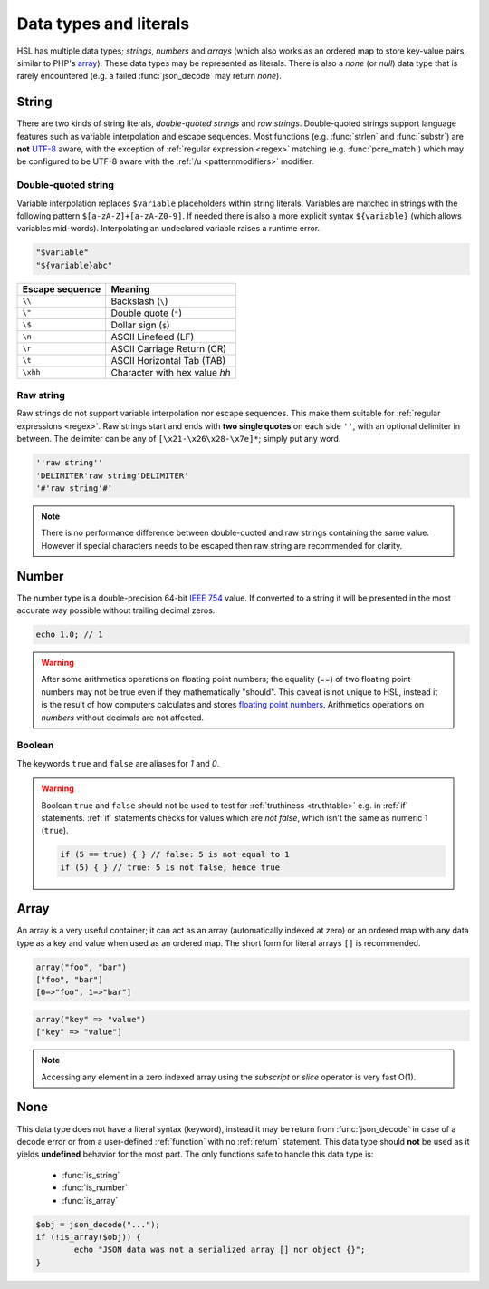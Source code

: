 Data types and literals
=======================

HSL has multiple data types; `strings`, `numbers` and `arrays` (which also works as an ordered map to store key-value pairs, similar to PHP's `array <http://php.net/manual/en/language.types.array.php>`_). These data types may be represented as literals. There is also a `none` (or `null`) data type that is rarely encountered (e.g. a failed :func:`json_decode` may return `none`).

.. _string:

String
-------

There are two kinds of string literals, `double-quoted strings` and `raw strings`. Double-quoted strings support language features such as variable interpolation and escape sequences. Most functions (e.g. :func:`strlen` and :func:`substr`) are **not** `UTF-8 <http://en.wikipedia.org/wiki/UTF-8>`_ aware, with the exception of :ref:`regular expression <regex>` matching (e.g. :func:`pcre_match`) which may be configured to be UTF-8 aware with the :ref:`/u <patternmodifiers>` modifier.

Double-quoted string
^^^^^^^^^^^^^^^^^^^^

Variable interpolation replaces ``$variable`` placeholders within string literals. Variables are matched in strings with the following pattern ``$[a-zA-Z]+[a-zA-Z0-9]``. If needed there is also a more explicit syntax ``${variable}`` (which allows variables mid-words). Interpolating an undeclared variable raises a runtime error.

.. code-block:: hsl

	"$variable"
	"${variable}abc"

+-----------------+---------------------------------+
| Escape sequence | Meaning                         |
+=================+=================================+
| ``\\``          | Backslash (``\``)               |
+-----------------+---------------------------------+
| ``\"``          | Double quote (``"``)            |
+-----------------+---------------------------------+
| ``\$``          | Dollar sign (``$``)             |
+-----------------+---------------------------------+
| ``\n``          | ASCII Linefeed (LF)             |
+-----------------+---------------------------------+
| ``\r``          | ASCII Carriage Return (CR)      |
+-----------------+---------------------------------+
| ``\t``          | ASCII Horizontal Tab (TAB)      |
+-----------------+---------------------------------+
| ``\xhh``        | Character with hex value *hh*   |
+-----------------+---------------------------------+

.. _rawstring:

Raw string
^^^^^^^^^^

Raw strings do not support variable interpolation nor escape sequences. This make them suitable for :ref:`regular expressions <regex>`. Raw strings start and ends with **two single quotes** on each side ``''``, with an optional delimiter in between. The delimiter can be any of ``[\x21-\x26\x28-\x7e]*``; simply put any word.

.. code-block:: hsl

	''raw string''
	'DELIMITER'raw string'DELIMITER'
	'#'raw string'#'

.. note::
	
	There is no performance difference between double-quoted and raw strings containing the same value. However if special characters needs to be escaped then raw string are recommended for clarity.

.. _number:

Number
-------

The number type is a double-precision 64-bit `IEEE 754 <http://en.wikipedia.org/wiki/Double-precision_floating-point_format>`_ value. If converted to a string it will be presented in the most accurate way possible without trailing decimal zeros.

.. code-block:: hsl

	echo 1.0; // 1

.. warning::

	After some arithmetics operations on floating point numbers; the equality (`==`) of two floating point numbers may not be true even if they mathematically "should". This caveat is not unique to HSL, instead it is the result of how computers calculates and stores `floating point numbers <http://en.wikipedia.org/wiki/Floating_point>`_. Arithmetics operations on `numbers` without decimals are not affected.

.. _boolean:

Boolean
^^^^^^^
The keywords ``true`` and ``false`` are aliases for `1` and `0`.

.. warning::
	Boolean ``true`` and ``false`` should not be used to test for :ref:`truthiness <truthtable>` e.g. in :ref:`if` statements. :ref:`if` statements checks for values which are `not false`, which isn't the same as numeric 1 (``true``).

	.. code-block:: hsl

		if (5 == true) { } // false: 5 is not equal to 1
		if (5) { } // true: 5 is not false, hence true

.. _array:

Array
------

An array is a very useful container; it can act as an array (automatically indexed at zero) or an ordered map with any data type as a key and value when used as an ordered map. The short form for literal arrays ``[]`` is recommended.

.. code-block:: hsl

	array("foo", "bar")
	["foo", "bar"]
	[0=>"foo", 1=>"bar"]

.. code-block:: hsl

	array("key" => "value")
	["key" => "value"]

.. note::

	Accessing any element in a zero indexed array using the `subscript` or `slice` operator is very fast O(1).

.. _none:

None
----

This data type does not have a literal syntax (keyword), instead it may be return from :func:`json_decode` in case of a decode error or from a user-defined :ref:`function` with no :ref:`return` statement. This data type should **not** be used as it yields **undefined** behavior for the most part. The only functions safe to handle this data type is:

 * :func:`is_string`
 * :func:`is_number`
 * :func:`is_array`

.. code-block:: hsl
	
	$obj = json_decode("...");
	if (!is_array($obj)) {
		echo "JSON data was not a serialized array [] nor object {}";
	}
